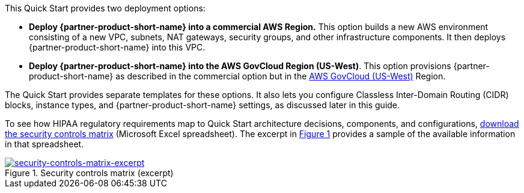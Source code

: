 :xrefstyle: short

This Quick Start provides two deployment options:

* *Deploy {partner-product-short-name} into a commercial AWS Region.* This option builds a new AWS environment consisting of a new VPC, subnets, NAT gateways, security groups, and other infrastructure components. It then deploys {partner-product-short-name} into this VPC.
* *Deploy {partner-product-short-name} into the AWS GovCloud Region (US-West)*. This option provisions {partner-product-short-name} as described in the commercial option but in the https://aws.amazon.com/govcloud-us/[AWS GovCloud (US-West)^] Region.

The Quick Start provides separate templates for these options. It also lets you configure Classless Inter-Domain Routing (CIDR) blocks, instance types, and {partner-product-short-name} settings, as discussed later in this guide.

To see how HIPAA regulatory requirements map to Quick Start architecture decisions, components, and configurations, https://fwd.aws/7M7b9?[download the security controls matrix^] (Microsoft Excel spreadsheet). The excerpt in <<matrix-excerpt>> provides a sample of the available information in that spreadsheet.

[#matrix-excerpt]
.Security controls matrix (excerpt)
[link=images/security-controls-matrix-excerpt.png]
image::../images/security-controls-matrix-excerpt.png[security-controls-matrix-excerpt]